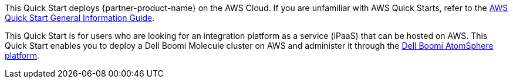This Quick Start deploys {partner-product-name} on the AWS Cloud. If you are unfamiliar with AWS Quick Starts, refer to the https://fwd.aws/rA69w?[AWS Quick Start General Information Guide^].

// For advanced information about the product that this Quick Start deploys, refer to the https://{quickstart-github-org}.github.io/{quickstart-project-name}/operational/index.html[Operational Guide^].

// For information about using this Quick Start for migrations, refer to the https://{quickstart-github-org}.github.io/{quickstart-project-name}/migration/index.html[Migration Guide^].

This Quick Start is for users who are looking for an integration platform as a service (iPaaS) that can be hosted on AWS. This Quick Start enables you to deploy a Dell Boomi Molecule cluster on AWS and administer it through the https://platform.boomi.com/[Dell Boomi AtomSphere platform^].